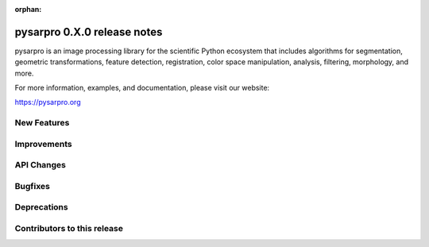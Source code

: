 :orphan:

pysarpro 0.X.0 release notes
================================

pysarpro is an image processing library for the scientific Python
ecosystem that includes algorithms for segmentation, geometric
transformations, feature detection, registration, color space
manipulation, analysis, filtering, morphology, and more.

For more information, examples, and documentation, please visit our website:

https://pysarpro.org


New Features
------------



Improvements
------------



API Changes
-----------



Bugfixes
--------



Deprecations
------------



Contributors to this release
----------------------------
